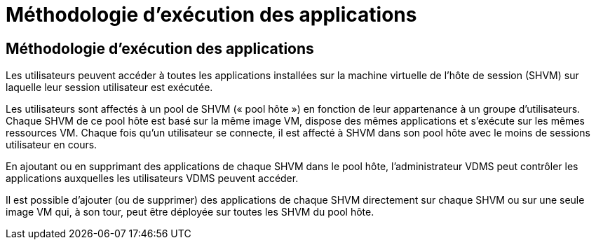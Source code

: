 = Méthodologie d'exécution des applications
:allow-uri-read: 




== Méthodologie d'exécution des applications

Les utilisateurs peuvent accéder à toutes les applications installées sur la machine virtuelle de l'hôte de session (SHVM) sur laquelle leur session utilisateur est exécutée.

Les utilisateurs sont affectés à un pool de SHVM (« pool hôte ») en fonction de leur appartenance à un groupe d'utilisateurs. Chaque SHVM de ce pool hôte est basé sur la même image VM, dispose des mêmes applications et s'exécute sur les mêmes ressources VM. Chaque fois qu'un utilisateur se connecte, il est affecté à SHVM dans son pool hôte avec le moins de sessions utilisateur en cours.

En ajoutant ou en supprimant des applications de chaque SHVM dans le pool hôte, l'administrateur VDMS peut contrôler les applications auxquelles les utilisateurs VDMS peuvent accéder.

Il est possible d'ajouter (ou de supprimer) des applications de chaque SHVM directement sur chaque SHVM ou sur une seule image VM qui, à son tour, peut être déployée sur toutes les SHVM du pool hôte.
